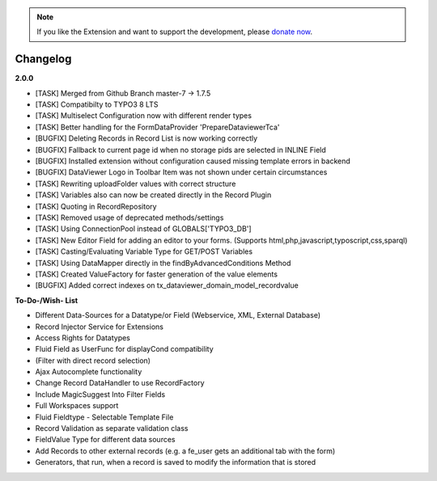 .. _changelog:

.. image:: ../Images/logo_dataviewer.png

.. note::
        If you like the Extension and want to support the development, please `donate now`_.
        
        .. _donate now: https://www.paypal.com/cgi-bin/webscr?cmd=_s-xclick&hosted_button_id=HQP7AJZXJEWMQ&item_name=DataViewer-Support


Changelog
---------

**2.0.0**

- [TASK] Merged from Github Branch master-7 -> 1.7.5
- [TASK] Compatibilty to TYPO3 8 LTS
- [TASK] Multiselect Configuration now with different render types
- [TASK] Better handling for the FormDataProvider 'PrepareDataviewerTca'
- [BUGFIX] Deleting Records in Record List is now working correctly
- [BUGFIX] Fallback to current page id when no storage pids are selected in INLINE Field
- [BUGFIX] Installed extension without configuration caused missing template errors in backend
- [BUGFIX] DataViewer Logo in Toolbar Item was not shown under certain circumstances
- [TASK] Rewriting uploadFolder values with correct structure
- [TASK] Variables also can now be created directly in the Record Plugin
- [TASK] Quoting in RecordRepository
- [TASK] Removed usage of deprecated methods/settings
- [TASK] Using ConnectionPool instead of GLOBALS['TYPO3_DB']
- [TASK] New Editor Field for adding an editor to your forms. (Supports html,php,javascript,typoscript,css,sparql)
- [TASK] Casting/Evaluating Variable Type for GET/POST Variables
- [TASK] Using DataMapper directly in the findByAdvancedConditions Method
- [TASK] Created ValueFactory for faster generation of the value elements
- [BUGFIX] Added correct indexes on tx_dataviewer_domain_model_recordvalue




**To-Do-/Wish- List**

- Different Data-Sources for a Datatype/or Field (Webservice, XML, External Database)
- Record Injector Service for Extensions
- Access Rights for Datatypes
- Fluid Field as UserFunc for displayCond compatibility
- (Filter with direct record selection)
- Ajax Autocomplete functionality
- Change Record DataHandler to use RecordFactory
- Include MagicSuggest Into Filter Fields
- Full Workspaces support
- Fluid Fieldtype - Selectable Template File
- Record Validation as separate validation class
- FieldValue Type for different data sources
- Add Records to other external records (e.g. a fe_user gets an additional tab with the form)
- Generators, that run, when a record is saved to modify the information that is stored
